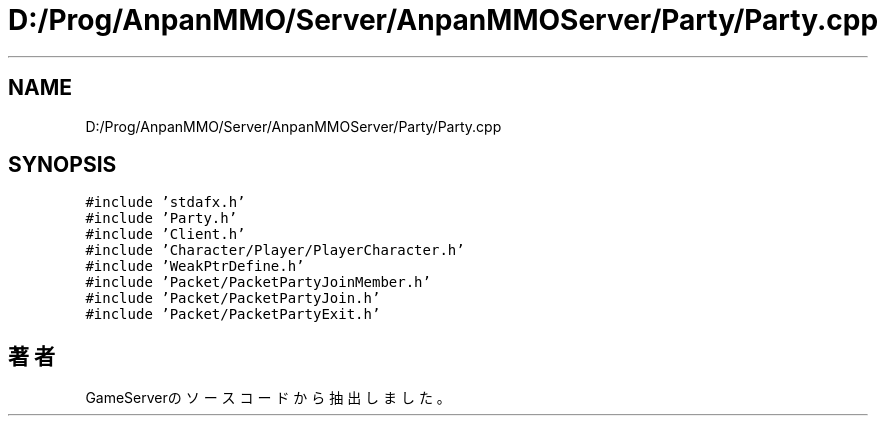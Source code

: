 .TH "D:/Prog/AnpanMMO/Server/AnpanMMOServer/Party/Party.cpp" 3 "2018年12月20日(木)" "GameServer" \" -*- nroff -*-
.ad l
.nh
.SH NAME
D:/Prog/AnpanMMO/Server/AnpanMMOServer/Party/Party.cpp
.SH SYNOPSIS
.br
.PP
\fC#include 'stdafx\&.h'\fP
.br
\fC#include 'Party\&.h'\fP
.br
\fC#include 'Client\&.h'\fP
.br
\fC#include 'Character/Player/PlayerCharacter\&.h'\fP
.br
\fC#include 'WeakPtrDefine\&.h'\fP
.br
\fC#include 'Packet/PacketPartyJoinMember\&.h'\fP
.br
\fC#include 'Packet/PacketPartyJoin\&.h'\fP
.br
\fC#include 'Packet/PacketPartyExit\&.h'\fP
.br

.SH "著者"
.PP 
 GameServerのソースコードから抽出しました。
